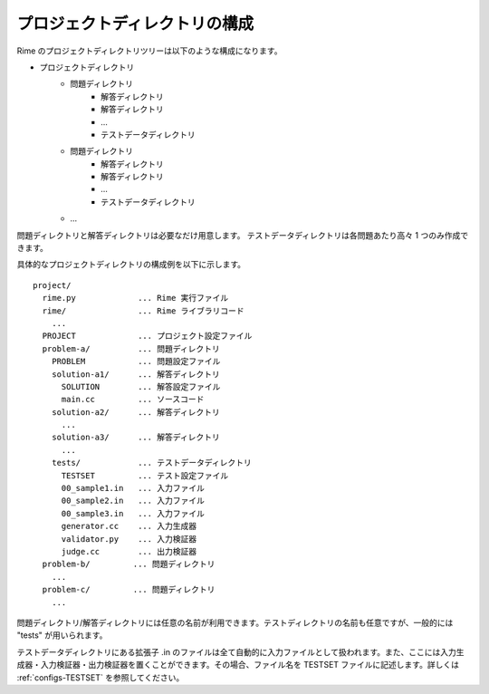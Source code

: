 プロジェクトディレクトリの構成
==============================

Rime のプロジェクトディレクトリツリーは以下のような構成になります。

- プロジェクトディレクトリ
    - 問題ディレクトリ
        - 解答ディレクトリ
        - 解答ディレクトリ
        - ...
        - テストデータディレクトリ
    - 問題ディレクトリ
        - 解答ディレクトリ
        - 解答ディレクトリ
        - ...
        - テストデータディレクトリ
    - ...

問題ディレクトリと解答ディレクトリは必要なだけ用意します。
テストデータディレクトリは各問題あたり高々 1 つのみ作成できます。

具体的なプロジェクトディレクトリの構成例を以下に示します。
::

    project/
      rime.py             ... Rime 実行ファイル
      rime/               ... Rime ライブラリコード
        ...
      PROJECT             ... プロジェクト設定ファイル
      problem-a/          ... 問題ディレクトリ
        PROBLEM           ... 問題設定ファイル
        solution-a1/      ... 解答ディレクトリ
          SOLUTION        ... 解答設定ファイル
          main.cc         ... ソースコード
        solution-a2/      ... 解答ディレクトリ
          ...
        solution-a3/      ... 解答ディレクトリ
          ...
        tests/            ... テストデータディレクトリ
          TESTSET         ... テスト設定ファイル
          00_sample1.in   ... 入力ファイル
          00_sample2.in   ... 入力ファイル
          00_sample3.in   ... 入力ファイル
          generator.cc    ... 入力生成器
          validator.py    ... 入力検証器
          judge.cc        ... 出力検証器
      problem-b/         ... 問題ディレクトリ
        ...
      problem-c/         ... 問題ディレクトリ
        ...

問題ディレクトリ/解答ディレクトリには任意の名前が利用できます。テストディレクトリの名前も任意ですが、一般的には "tests" が用いられます。

テストデータディレクトリにある拡張子 .in のファイルは全て自動的に入力ファイルとして扱われます。また、ここには入力生成器・入力検証器・出力検証器を置くことができます。その場合、ファイル名を TESTSET ファイルに記述します。詳しくは :ref:`configs-TESTSET` を参照してください。
